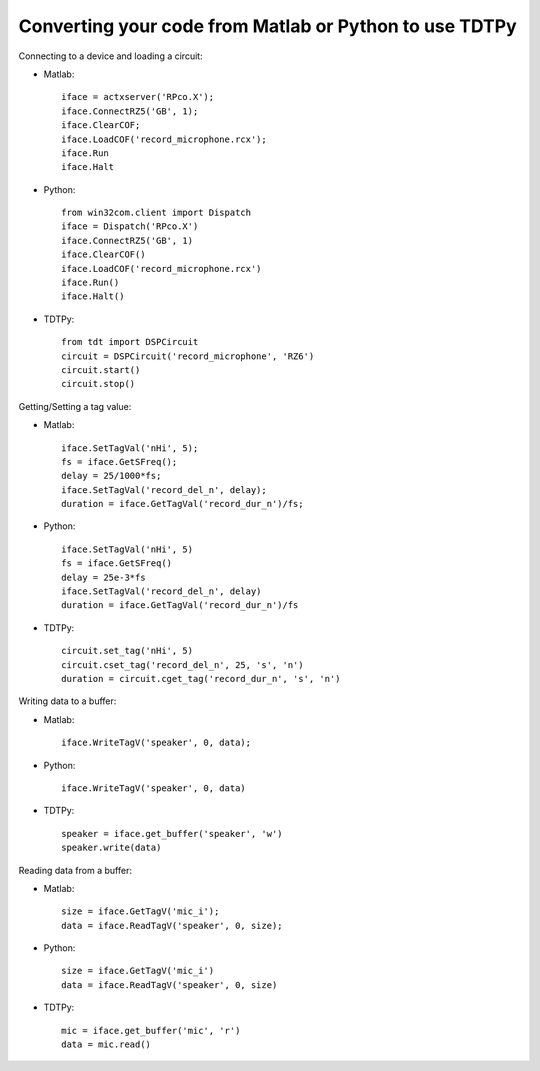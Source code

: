 Converting your code from Matlab or Python to use TDTPy
=======================================================

Connecting to a device and loading a circuit:

* Matlab::
        
    iface = actxserver('RPco.X');
    iface.ConnectRZ5('GB', 1);
    iface.ClearCOF;
    iface.LoadCOF('record_microphone.rcx');
    iface.Run
    iface.Halt

* Python::

    from win32com.client import Dispatch
    iface = Dispatch('RPco.X')
    iface.ConnectRZ5('GB', 1)
    iface.ClearCOF()
    iface.LoadCOF('record_microphone.rcx')
    iface.Run()
    iface.Halt()

* TDTPy::

    from tdt import DSPCircuit
    circuit = DSPCircuit('record_microphone', 'RZ6')
    circuit.start()
    circuit.stop()

Getting/Setting a tag value:

* Matlab::

    iface.SetTagVal('nHi', 5);
    fs = iface.GetSFreq();
    delay = 25/1000*fs;
    iface.SetTagVal('record_del_n', delay);
    duration = iface.GetTagVal('record_dur_n')/fs;

* Python::

    iface.SetTagVal('nHi', 5)
    fs = iface.GetSFreq()
    delay = 25e-3*fs
    iface.SetTagVal('record_del_n', delay)
    duration = iface.GetTagVal('record_dur_n')/fs

* TDTPy::

    circuit.set_tag('nHi', 5)
    circuit.cset_tag('record_del_n', 25, 's', 'n')
    duration = circuit.cget_tag('record_dur_n', 's', 'n')

Writing data to a buffer:

* Matlab::
    
    iface.WriteTagV('speaker', 0, data);

* Python::

    iface.WriteTagV('speaker', 0, data)

* TDTPy::

    speaker = iface.get_buffer('speaker', 'w')
    speaker.write(data)

Reading data from a buffer:

* Matlab::
    
    size = iface.GetTagV('mic_i');
    data = iface.ReadTagV('speaker', 0, size);

* Python::

    size = iface.GetTagV('mic_i')
    data = iface.ReadTagV('speaker', 0, size)

* TDTPy::

    mic = iface.get_buffer('mic', 'r')
    data = mic.read()
